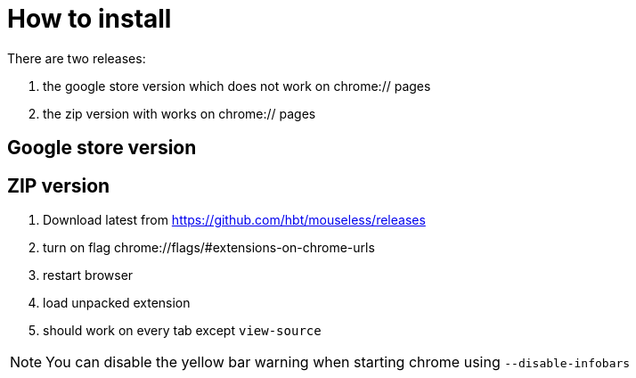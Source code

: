 :uri-asciidoctor: http://asciidoctor.org
:icons: font
:source-highlighter: pygments
:nofooter:

= How to install


There are two releases:

. the google store version which does not work on chrome:// pages
. the zip version with works on chrome:// pages



== Google store version

// TODO(hbt) NEXT create google store branch + remove chrome:// + create release and link zip here

== ZIP version

. Download latest from https://github.com/hbt/mouseless/releases
. turn on flag chrome://flags/#extensions-on-chrome-urls
. restart browser
. load unpacked extension 
. should work on every tab except `view-source`

NOTE: You can disable the yellow bar warning when starting chrome using `--disable-infobars`
